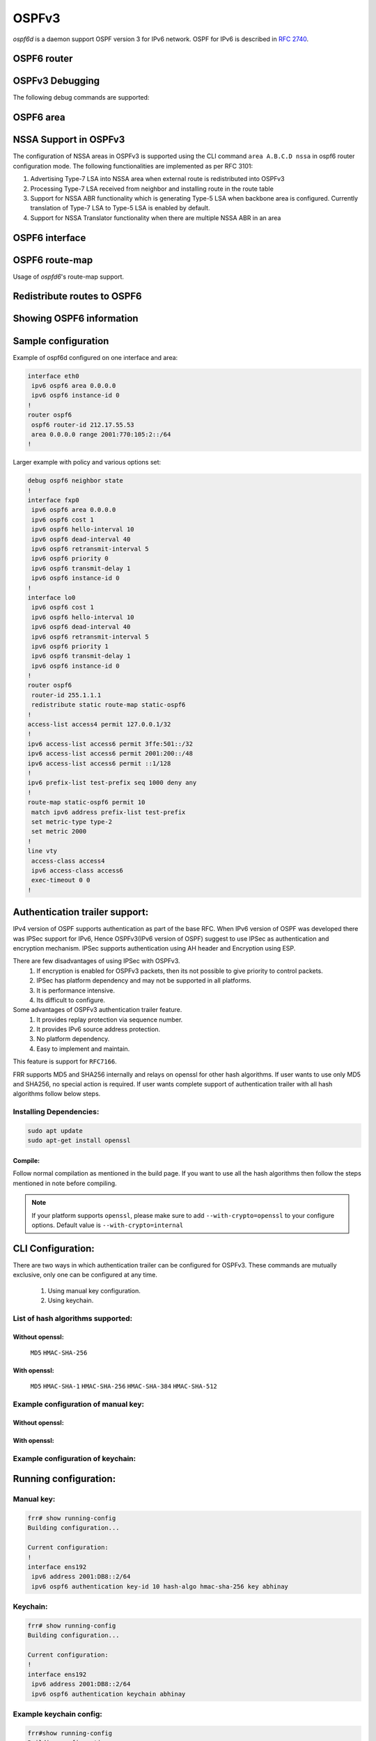 .. _ospfv3:

******
OSPFv3
******

*ospf6d* is a daemon support OSPF version 3 for IPv6 network. OSPF for IPv6 is
described in :rfc:`2740`.

.. _ospf6-router:

OSPF6 router
============

.. clicmd:: router ospf6 [vrf NAME]

.. clicmd:: ospf6 router-id A.B.C.D

   Set router's Router-ID.

.. clicmd:: timers throttle spf (0-600000) (0-600000) (0-600000)

   This command sets the initial `delay`, the `initial-holdtime`
   and the `maximum-holdtime` between when SPF is calculated and the
   event which triggered the calculation. The times are specified in
   milliseconds and must be in the range of 0 to 600000 milliseconds.

   The `delay` specifies the minimum amount of time to delay SPF
   calculation (hence it affects how long SPF calculation is delayed after
   an event which occurs outside of the holdtime of any previous SPF
   calculation, and also serves as a minimum holdtime).

   Consecutive SPF calculations will always be separated by at least
   'hold-time' milliseconds. The hold-time is adaptive and initially is
   set to the `initial-holdtime` configured with the above command.
   Events which occur within the holdtime of the previous SPF calculation
   will cause the holdtime to be increased by `initial-holdtime`, bounded
   by the `maximum-holdtime` configured with this command. If the adaptive
   hold-time elapses without any SPF-triggering event occurring then
   the current holdtime is reset to the `initial-holdtime`.

   .. code-block:: frr

      router ospf6
       timers throttle spf 200 400 10000


   In this example, the `delay` is set to 200ms, the initial holdtime is set
   to 400ms and the `maximum holdtime` to 10s. Hence there will always be at
   least 200ms between an event which requires SPF calculation and the actual
   SPF calculation. Further consecutive SPF calculations will always be
   separated by between 400ms to 10s, the hold-time increasing by 400ms each
   time an SPF-triggering event occurs within the hold-time of the previous
   SPF calculation.

.. clicmd:: auto-cost reference-bandwidth COST


   This sets the reference bandwidth for cost calculations, where this
   bandwidth is considered equivalent to an OSPF cost of 1, specified in
   Mbits/s. The default is 100Mbit/s (i.e. a link of bandwidth 100Mbit/s
   or higher will have a cost of 1. Cost of lower bandwidth links will be
   scaled with reference to this cost).

   This configuration setting MUST be consistent across all routers
   within the OSPF domain.

.. clicmd:: maximum-paths (1-64)

   Use this command to control the maximum number of parallel routes that
   OSPFv3 can support. The default is 64.

.. clicmd:: write-multiplier (1-100)

   Use this command to tune the amount of work done in the packet read and
   write threads before relinquishing control. The parameter is the number
   of packets to process before returning. The default value of this parameter
   is 20.

.. clicmd:: clear ipv6 ospf6 process [vrf NAME]

   This command clears up the database and routing tables and resets the
   neighborship by restarting the interface state machine. This will be
   helpful when there is a change in router-id and if user wants the router-id
   change to take effect, user can use this cli instead of restarting the
   ospf6d daemon.

.. _ospf6-debugging:

OSPFv3 Debugging
================

The following debug commands are supported:

.. clicmd:: debug ospf6 abr

   Toggle OSPFv3 ABR debugging messages.

.. clicmd:: debug ospf6 asbr

   Toggle OSPFv3 ASBR debugging messages.

.. clicmd:: debug ospf6 border-routers

   Toggle OSPFv3 border router debugging messages.

.. clicmd:: debug ospf6 flooding

   Toggle OSPFv3 flooding debugging messages.

.. clicmd:: debug ospf6 interface

   Toggle OSPFv3 interface related debugging messages.

.. clicmd:: debug ospf6 lsa

   Toggle OSPFv3 Link State Advertisements debugging messages.

.. clicmd:: debug ospf6 message

   Toggle OSPFv3 message exchange debugging messages.

.. clicmd:: debug ospf6 neighbor

   Toggle OSPFv3 neighbor interaction debugging messages.

.. clicmd:: debug ospf6 nssa

   Toggle OSPFv3 Not So Stubby Area (NSSA) debugging messages.

.. clicmd:: debug ospf6 route

   Toggle OSPFv3 routes debugging messages.

.. clicmd:: debug ospf6 spf

   Toggle OSPFv3 Shortest Path calculation debugging messages.

.. clicmd:: debug ospf6 zebra

   Toggle OSPFv3 zebra interaction debugging messages.

.. _ospf6-area:

OSPF6 area
==========

.. clicmd:: area A.B.C.D nssa

NSSA Support in OSPFv3
=======================

The configuration of NSSA areas in OSPFv3 is supported using the CLI command
``area A.B.C.D nssa`` in ospf6 router configuration mode.
The following functionalities are implemented as per RFC 3101:

1. Advertising Type-7 LSA into NSSA area when external route is redistributed
   into OSPFv3
2. Processing Type-7 LSA received from neighbor and installing route in the
   route table
3. Support for NSSA ABR functionality which is generating Type-5 LSA when
   backbone area is configured. Currently translation of Type-7 LSA to Type-5 LSA
   is enabled by default.
4. Support for NSSA Translator functionality when there are multiple NSSA ABR
   in an area

.. _ospf6-interface:

OSPF6 interface
===============

.. clicmd:: ipv6 ospf6 area <A.B.C.D|(0-4294967295)>

   Enable OSPFv3 on the interface and add it to the specified area.

.. clicmd:: ipv6 ospf6 cost COST

   Sets interface's output cost. Default value depends on the interface
   bandwidth and on the auto-cost reference bandwidth.

.. clicmd:: ipv6 ospf6 hello-interval HELLOINTERVAL

   Sets interface's Hello Interval. Default 10

.. clicmd:: ipv6 ospf6 dead-interval DEADINTERVAL

   Sets interface's Router Dead Interval. Default value is 40.

.. clicmd:: ipv6 ospf6 retransmit-interval RETRANSMITINTERVAL

   Sets interface's Rxmt Interval. Default value is 5.

.. clicmd:: ipv6 ospf6 priority PRIORITY

   Sets interface's Router Priority. Default value is 1.

.. clicmd:: ipv6 ospf6 transmit-delay TRANSMITDELAY

   Sets interface's Inf-Trans-Delay. Default value is 1.

.. clicmd:: ipv6 ospf6 network (broadcast|point-to-point)

   Set explicitly network type for specified interface.

OSPF6 route-map
===============

Usage of *ospfd6*'s route-map support.

.. clicmd:: set metric [+|-](0-4294967295)

   Set a metric for matched route when sending announcement. Use plus (+) sign
   to add a metric value to an existing metric. Use minus (-) sign to
   substract a metric value from an existing metric.

.. _redistribute-routes-to-ospf6:

Redistribute routes to OSPF6
============================

.. clicmd:: redistribute <babel|bgp|connected|isis|kernel|openfabric|ripng|sharp|static|table> [route-map WORD]

   Redistribute routes from other protocols into OSPFv3.

.. clicmd:: default-information originate [{always|metric (0-16777214)|metric-type (1-2)|route-map WORD}]

   The command injects default route in the connected areas. The always
   argument injects the default route regardless of it being present in the
   router. Metric values and route-map can also be specified optionally.

.. _showing-ospf6-information:

Showing OSPF6 information
=========================

.. clicmd:: show ipv6 ospf6 [vrf <NAME|all>] [json]

   Show information on a variety of general OSPFv3 and area state and
   configuration information. JSON output can be obtained by appending 'json'
   to the end of command.

.. clicmd:: show ipv6 ospf6 [vrf <NAME|all>] database [<detail|dump|internal>] [json]

   This command shows LSAs present in the LSDB. There are three view options.
   These options helps in viewing all the parameters of the LSAs. JSON output
   can be obtained by appending 'json' to the end of command. JSON option is
   not applicable with 'dump' option.

.. clicmd:: show ipv6 ospf6 [vrf <NAME|all>] database <router|network|inter-prefix|inter-router|as-external|group-membership|type-7|link|intra-prefix> [json]

   These options filters out the LSA based on its type. The three views options
   works here as well. JSON output can be obtained by appending 'json' to the
   end of command.

.. clicmd:: show ipv6 ospf6 [vrf <NAME|all>] database adv-router A.B.C.D linkstate-id A.B.C.D [json]

   The LSAs additinally can also be filtered with the linkstate-id and
   advertising-router fields. We can use the LSA type filter and views with
   this command as well and visa-versa. JSON output can be obtained by
   appending 'json' to the end of command.

.. clicmd:: show ipv6 ospf6 [vrf <NAME|all>] database self-originated [json]

   This command is used to filter the LSAs which are originated by the present
   router. All the other filters are applicable here as well.

.. clicmd:: show ipv6 ospf6 [vrf <NAME|all>] interface [json]

   To see OSPF interface configuration like costs. JSON output can be
   obtained by appending "json" in the end.

.. clicmd:: show ipv6 ospf6 [vrf <NAME|all>] neighbor [json]

   Shows state and chosen (Backup) DR of neighbor. JSON output can be
   obtained by appending 'json' at the end.

.. clicmd:: show ipv6 ospf6 [vrf <NAME|all>] interface traffic [json]

   Shows counts of different packets that have been recieved and transmitted
   by the interfaces. JSON output can be obtained by appending "json" at the
   end.

.. clicmd:: show ipv6 route ospf6

   This command shows internal routing table.

.. clicmd:: show ipv6 ospf6 zebra [json]

   Shows state about what is being redistributed between zebra and OSPF6.
   JSON output can be obtained by appending "json" at the end.

.. clicmd:: show ipv6 ospf6 [vrf <NAME|all>] redistribute [json]

   Shows the routes which are redistributed by the router. JSON output can
   be obtained by appending 'json' at the end.

.. clicmd:: show ipv6 ospf6 [vrf <NAME|all>] route [<intra-area|inter-area|external-1|external-2|X:X::X:X|X:X::X:X/M|detail|summary>] [json]

   This command displays the ospfv3 routing table as determined by the most
   recent SPF calculations. Options are provided to view the different types
   of routes. Other than the standard view there are two other options, detail
   and summary. JSON output can be obtained by appending 'json' to the end of
   command.

.. clicmd:: show ipv6 ospf6 [vrf <NAME|all>] route X:X::X:X/M match [detail] [json]

   The additional match option will match the given address to the destination
   of the routes, and return the result accordingly.

.. clicmd:: show ipv6 ospf6 [vrf <NAME|all>] interface [IFNAME] prefix [detail|<X:X::X:X|X:X::X:X/M> [<match|detail>]] [json]

   This command shows the prefixes present in the interface routing table.
   Interface name can also be given. JSON output can be obtained by appending
   'json' to the end of command.

.. clicmd:: show ipv6 ospf6 [vrf <NAME|all>] spf tree [json]

   This commands shows the spf tree from the recent spf calculation with the
   calling router as the root. If json is appended in the end, we can get the
   tree in JSON format. Each area that the router belongs to has it's own
   JSON object, with each router having "cost", "isLeafNode" and "children" as
   arguments.


Sample configuration
====================

Example of ospf6d configured on one interface and area:

.. code-block:: frr

   interface eth0
    ipv6 ospf6 area 0.0.0.0
    ipv6 ospf6 instance-id 0
   !
   router ospf6
    ospf6 router-id 212.17.55.53
    area 0.0.0.0 range 2001:770:105:2::/64
   !


Larger example with policy and various options set:


.. code-block:: frr

   debug ospf6 neighbor state
   !
   interface fxp0
    ipv6 ospf6 area 0.0.0.0
    ipv6 ospf6 cost 1
    ipv6 ospf6 hello-interval 10
    ipv6 ospf6 dead-interval 40
    ipv6 ospf6 retransmit-interval 5
    ipv6 ospf6 priority 0
    ipv6 ospf6 transmit-delay 1
    ipv6 ospf6 instance-id 0
   !
   interface lo0
    ipv6 ospf6 cost 1
    ipv6 ospf6 hello-interval 10
    ipv6 ospf6 dead-interval 40
    ipv6 ospf6 retransmit-interval 5
    ipv6 ospf6 priority 1
    ipv6 ospf6 transmit-delay 1
    ipv6 ospf6 instance-id 0
   !
   router ospf6
    router-id 255.1.1.1
    redistribute static route-map static-ospf6
   !
   access-list access4 permit 127.0.0.1/32
   !
   ipv6 access-list access6 permit 3ffe:501::/32
   ipv6 access-list access6 permit 2001:200::/48
   ipv6 access-list access6 permit ::1/128
   !
   ipv6 prefix-list test-prefix seq 1000 deny any
   !
   route-map static-ospf6 permit 10
    match ipv6 address prefix-list test-prefix
    set metric-type type-2
    set metric 2000
   !
   line vty
    access-class access4
    ipv6 access-class access6
    exec-timeout 0 0
   !

.. _Authentication-trailer:

Authentication trailer support:
===============================
IPv4 version of OSPF supports authentication as part of the base RFC.
When IPv6 version of OSPF was developed there was IPSec support for IPv6,
Hence OSPFv3(IPv6 version of OSPF) suggest to use IPSec as authentication
and encryption mechanism. IPSec supports authentication using AH header and
Encryption using ESP.

There are few disadvantages of using IPSec with OSPFv3.
        1. If encryption is enabled for OSPFv3 packets, then its not
           possible to give priority to control packets.
        2. IPSec has platform dependency and may not be supported
           in all platforms.
        3. It is performance intensive.
        4. Its difficult to configure.


Some advantages of OSPFv3 authentication trailer feature.
        1. It provides replay protection via sequence number.
        2. It provides IPv6 source address protection.
        3. No platform dependency.
        4. Easy to implement and maintain.


This feature is support for ``RFC7166``.

FRR supports MD5 and SHA256 internally and relays on openssl for other hash
algorithms. If user wants to use only MD5 and SHA256, no special action is
required. If user wants complete support of authentication trailer with all
hash algorithms follow below steps.


Installing Dependencies:
------------------------

.. code-block:: console

   sudo apt update
   sudo apt-get install openssl


Compile:
^^^^^^^^
Follow normal compilation as mentioned in the build page. If you want to
use all the hash algorithms then follow the steps mentioned in note before
compiling.


.. note::

   If your platform supports ``openssl``, please make sure to add
   ``--with-crypto=openssl`` to your configure options.
   Default value is ``--with-crypto=internal``


CLI Configuration:
==================
There are two ways in which authentication trailer can be configured for
OSPFv3. These commands are mutually exclusive, only one can be configured
at any time.

        1. Using manual key configuration.
        2. Using keychain.


List of hash algorithms supported:
----------------------------------

Without openssl:
^^^^^^^^^^^^^^^^
        ``MD5``
        ``HMAC-SHA-256``


With openssl:
^^^^^^^^^^^^^
        ``MD5``
        ``HMAC-SHA-1``
        ``HMAC-SHA-256``
        ``HMAC-SHA-384``
        ``HMAC-SHA-512``


Example configuration of manual key:
------------------------------------

Without openssl:
^^^^^^^^^^^^^^^^

.. clicmd:: ipv6 ospf6 authentication key-id (1-65535) hash-algo <md5|hmac-sha-256> key WORD

With openssl:
^^^^^^^^^^^^^

.. clicmd:: ipv6 ospf6 authentication key-id (1-65535) hash-algo <md5|hmac-sha-256|hmac-sha-1|hmac-sha-384|hmac-sha-512> key WORD


Example configuration of keychain:
----------------------------------

.. clicmd:: ipv6 ospf6 authentication keychain KEYCHAIN_NAME


Running configuration:
======================

Manual key:
-----------

.. code-block:: frr

   frr# show running-config
   Building configuration...

   Current configuration:
   !
   interface ens192
    ipv6 address 2001:DB8::2/64
    ipv6 ospf6 authentication key-id 10 hash-algo hmac-sha-256 key abhinay

Keychain:
---------

.. code-block:: frr

   frr# show running-config
   Building configuration...

   Current configuration:
   !
   interface ens192
    ipv6 address 2001:DB8::2/64
    ipv6 ospf6 authentication keychain abhinay


Example keychain config:
------------------------

.. code-block:: frr

   frr#show running-config
   Building configuration...

   Current configuration:
   !
    key chain abcd
     key 100
      key-string password
      cryptographic-algorithm sha1
     exit
     key 200
      key-string password
      cryptographic-algorithm sha256
     exit
    !
    key chain pqr
     key 300
      key-string password
      cryptographic-algorithm sha384
     exit
     key 400
      key-string password
      cryptographic-algorithm sha384
     exit
    !

Show commands:
==============
There is an interface show command that displays if authentication trailer
is enabled or not. it also displays the sequence number used in authentication
header. json output is also supported.

There is support for drop counters, which will help in debugging the feature.

.. code-block:: frr

    frr# show ipv6 ospf6 interface ens192
    ens192 is up, type BROADCAST
      Interface ID: 5
      Number of I/F scoped LSAs is 2
        0 Pending LSAs for LSUpdate in Time 00:00:00 [thread off]
        0 Pending LSAs for LSAck in Time 00:00:00 [thread off]
      Authentication trailer is enabled with manual key         ==> new info added
        Higher sequence no 0, Lower sequence no 130081
        Packet drop Tx 0, Packet drop Rx 0


OSPFv3 supports options in hello and database description packets hence
the presence of authentication trailer needs to be stored in OSPFv3
neighbor info. The sequence number sent in authentication header from
the neighbor is stored in neighbor to validate the packet.
json output is also supported.

.. code-block:: frr

    frr# show ipv6 ospf6 neighbor 2.2.2.2
     Neighbor 2.2.2.2%ens192
        Area 1 via interface ens192 (ifindex 3)
        0 Pending LSAs for LSUpdate in Time 00:00:00 [thread off]
        0 Pending LSAs for LSAck in Time 00:00:00 [thread off]
        Authentication is enabled                               ==> new info added
          Higher sequence no 0, Lower sequence no 130114


Debug command:
==============
Below command can be used to enable ospfv3 authentication trailer
specific logs if you have to debug the feature.

.. clicmd:: debug ospf6 authentication [<tx|rx>]

Feature supports authentication trailer tx/rx drop counters for debugging,
which can be used to see if packets are getting dropped due to error in
processing authentication trailer information in OSPFv3 packet.
json output is also supported.

.. code-block:: frr

    frr# show ipv6 ospf6 interface ens192
    ens192 is up, type BROADCAST
      Interface ID: 5
      Number of I/F scoped LSAs is 2
        0 Pending LSAs for LSUpdate in Time 00:00:00 [thread off]
        0 Pending LSAs for LSAck in Time 00:00:00 [thread off]
      Authentication trailer is enabled with manual key
        Higher sequence no 0, Lower sequence no 130081
        Packet drop Tx 0, Packet drop Rx 0                      ==> new counters

Clear command:
==============
Below command can be used to clear the tx/rx drop counters in interface.
Below command can be used to clear all ospfv3 interface or specific
interface by specifying the interface name.

.. clicmd:: clear ipv6 ospf6 auth-counters interface [IFNAME]


Configuration Limits
====================

Ospf6d currently supports 100 interfaces addresses if MTU is set to
default value, and 200 interface addresses if MTU is set to jumbo
packet size or larger.

  
